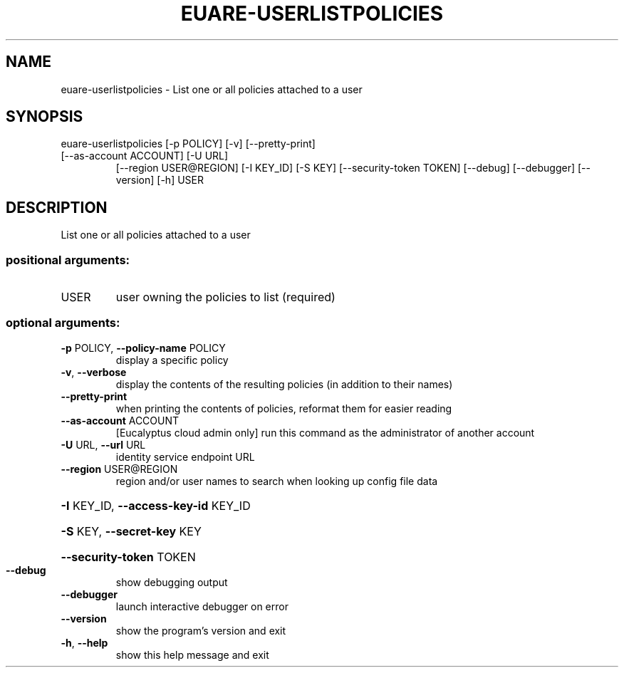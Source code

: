 .\" DO NOT MODIFY THIS FILE!  It was generated by help2man 1.47.3.
.TH EUARE-USERLISTPOLICIES "1" "December 2016" "euca2ools 3.4" "User Commands"
.SH NAME
euare-userlistpolicies \- List one or all policies attached to a user
.SH SYNOPSIS
euare\-userlistpolicies [\-p POLICY] [\-v] [\-\-pretty\-print]
.TP
[\-\-as\-account ACCOUNT] [\-U URL]
[\-\-region USER@REGION] [\-I KEY_ID] [\-S KEY]
[\-\-security\-token TOKEN] [\-\-debug] [\-\-debugger]
[\-\-version] [\-h]
USER
.SH DESCRIPTION
List one or all policies attached to a user
.SS "positional arguments:"
.TP
USER
user owning the policies to list (required)
.SS "optional arguments:"
.TP
\fB\-p\fR POLICY, \fB\-\-policy\-name\fR POLICY
display a specific policy
.TP
\fB\-v\fR, \fB\-\-verbose\fR
display the contents of the resulting policies (in
addition to their names)
.TP
\fB\-\-pretty\-print\fR
when printing the contents of policies, reformat them
for easier reading
.TP
\fB\-\-as\-account\fR ACCOUNT
[Eucalyptus cloud admin only] run this command as the
administrator of another account
.TP
\fB\-U\fR URL, \fB\-\-url\fR URL
identity service endpoint URL
.TP
\fB\-\-region\fR USER@REGION
region and/or user names to search when looking up
config file data
.HP
\fB\-I\fR KEY_ID, \fB\-\-access\-key\-id\fR KEY_ID
.HP
\fB\-S\fR KEY, \fB\-\-secret\-key\fR KEY
.HP
\fB\-\-security\-token\fR TOKEN
.TP
\fB\-\-debug\fR
show debugging output
.TP
\fB\-\-debugger\fR
launch interactive debugger on error
.TP
\fB\-\-version\fR
show the program's version and exit
.TP
\fB\-h\fR, \fB\-\-help\fR
show this help message and exit
